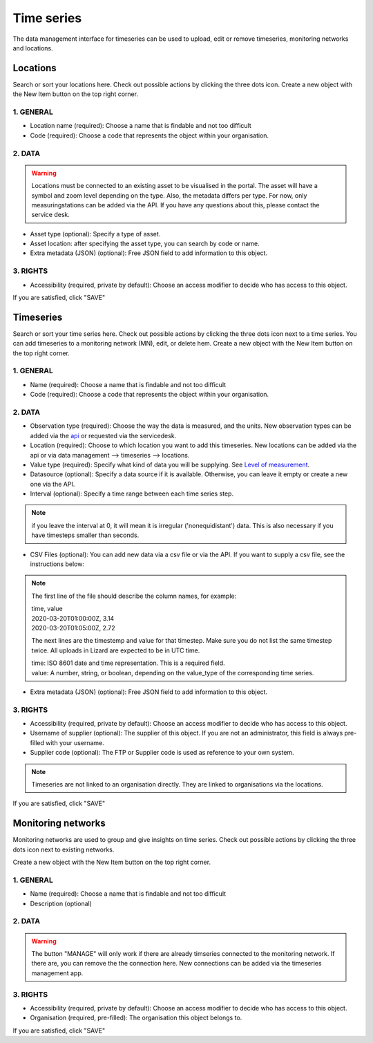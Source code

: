==============
Time series
==============


The data management interface for timeseries can be used to upload, edit or remove timeseries, monitoring networks and locations.

.. image:: /images/c_manage_timeseries_menu.png	


----------
Locations
----------

.. image:: /images/c_manage_locations_01.png	


Search or sort your locations here.
Check out possible actions by clicking the three dots icon.
Create a new object with the New Item button on the top right corner.


.. image:: /images/c_manage_newitem.png

.. image:: /images/c_manage_locations_02.png	

1. GENERAL
------------

* Location name (required): Choose a name that is findable and not too difficult
* Code (required): Choose a code that represents the object within your organisation.


2. DATA
------------	

.. warning::
    Locations must be connected to an existing asset to be visualised in the portal. The asset will have a symbol and zoom level depending on the type. Also, the metadata differs per type. For now, only measuringstations can be added via the API. If you have any questions about this, please contact the service desk. 
	
* Asset type (optional): Specify a type of asset.  
* Asset location: after specifying the asset type, you can search by code or name. 
* Extra metadata (JSON) (optional): Free JSON field to add information to this object.

3. RIGHTS
------------

* Accessibility (required, private by default): Choose an access modifier to decide who has access to this object. 


If you are satisfied, click "SAVE"

------------
Timeseries
------------

.. image:: /images/c_manage_timeseries_01.png	

Search or sort your time series here.
Check out possible actions by clicking the three dots icon next to a time series. You can add timeseries to a monitoring network (MN), edit, or delete hem. 
Create a new object with the New Item button on the top right corner.

.. image:: /images/c_manage_newitem.png

.. image:: /images/c_manage_timeseries_02.png	

1. GENERAL
------------

* Name (required): Choose a name that is findable and not too difficult
* Code (required): Choose a code that represents the object within your organisation.


2. DATA
------------	

* Observation type (required): Choose the way the data is measured, and the units. New observation types can be added via the `api <https://demo.lizard.net/api/v4/observationtypes/>`_ or requested via the servicedesk.
* Location (required): Choose to which location you want to add this timeseries. New locations can be added via the api or via data management --> timeseries --> locations.
* Value type (required): Specify what kind of data you will be supplying. See `Level of measurement <https://en.wikipedia.org/wiki/Level_of_measurement>`_.
* Datasource (optional): Specify a data source if it is available. Otherwise, you can leave it empty or create a new one via the API. 
* Interval (optional): Specify a time range between each time series step.

.. note::
	if you leave the interval at 0, it will mean it is irregular ('nonequidistant') data. This is also necessary if you have timesteps smaller than seconds. 
	
* CSV Files (optional): You can add new data via a csv file or via the API. If you want to supply a csv file, see the instructions below:

.. note::
	The first line of the file should describe the column names, for example:

	| time, value
	| 2020-03-20T01:00:00Z, 3.14 
	| 2020-03-20T01:05:00Z, 2.72
	
	The next lines are the timestemp and value for that timestep. Make sure you do not list the same timestep twice. 
	All uploads in Lizard are expected to be in UTC time. 

	| time: ISO 8601 date and time representation. This is a required field. 
	| value: A number, string, or boolean, depending on the value_type of the corresponding time series. 


* Extra metadata (JSON) (optional): Free JSON field to add information to this object.


3. RIGHTS
------------

* Accessibility (required, private by default): Choose an access modifier to decide who has access to this object. 
* Username of supplier (optional): The supplier of this object. If you are not an administrator, this field is always pre-filled with your username.
* Supplier code (optional): The FTP or Supplier code is used as reference to your own system. 

.. note::
	Timeseries are not linked to an organisation directly. They are linked to organisations via the locations. 

If you are satisfied, click "SAVE"



---------------------
Monitoring networks
---------------------

Monitoring networks are used to group and give insights on time series.
Check out possible actions by clicking the three dots icon next to existing networks.

Create a new object with the New Item button on the top right corner.

.. image:: /images/c_manage_newitem.png

.. image:: /images/c_manage_monitoringnetworks_01.png	

1. GENERAL
------------

* Name (required): Choose a name that is findable and not too difficult
* Description (optional)


2. DATA
------------	

.. warning::
    The button "MANAGE" will only work if there are already timseries connected to the monitoring network. If there are, you can remove the the connection here. New connections can be added via the timeseries management app. 

3. RIGHTS
------------

* Accessibility (required, private by default): Choose an access modifier to decide who has access to this object. 
* Organisation (required, pre-filled):  The organisation this object belongs to. 

If you are satisfied, click "SAVE"










